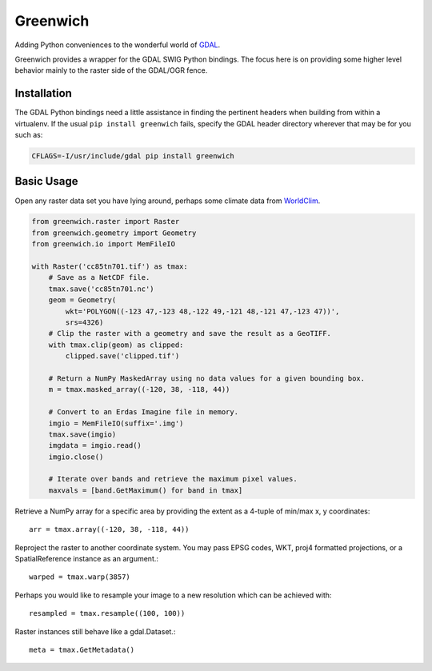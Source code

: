 Greenwich
=========

.. image:: https://travis-ci.org/bkg/greenwich.svg?branch=master
    :target: https://travis-ci.org/bkg/greenwich
.. image:: https://coveralls.io/repos/bkg/greenwich/badge.png?branch=master
    :target: https://coveralls.io/r/bkg/greenwich?branch=master 

Adding Python conveniences to the wonderful world of `GDAL <http://www.gdal.org/>`_.

Greenwich provides a wrapper for the GDAL SWIG Python bindings. The focus here is on
providing some higher level behavior mainly to the raster side of the GDAL/OGR fence.

Installation
------------

The GDAL Python bindings need a little assistance in finding the pertinent
headers when building from within a virtualenv. If the usual ``pip install greenwich``
fails, specify the GDAL header directory wherever that may be for you such as:

.. code-block:: sh

    CFLAGS=-I/usr/include/gdal pip install greenwich

Basic Usage
-----------

Open any raster data set you have lying around, perhaps some climate data from
`WorldClim <http://worldclim.org/CMIP5>`_.

.. code-block:: python

    from greenwich.raster import Raster
    from greenwich.geometry import Geometry
    from greenwich.io import MemFileIO

    with Raster('cc85tn701.tif') as tmax:
        # Save as a NetCDF file.
        tmax.save('cc85tn701.nc')
        geom = Geometry(
            wkt='POLYGON((-123 47,-123 48,-122 49,-121 48,-121 47,-123 47))',
            srs=4326)
        # Clip the raster with a geometry and save the result as a GeoTIFF.
        with tmax.clip(geom) as clipped:
            clipped.save('clipped.tif')

        # Return a NumPy MaskedArray using no data values for a given bounding box.
        m = tmax.masked_array((-120, 38, -118, 44))

        # Convert to an Erdas Imagine file in memory.
        imgio = MemFileIO(suffix='.img')
        tmax.save(imgio)
        imgdata = imgio.read()
        imgio.close()

        # Iterate over bands and retrieve the maximum pixel values.
        maxvals = [band.GetMaximum() for band in tmax]

Retrieve a NumPy array for a specific area by providing the extent as a 4-tuple of min/max x, y coordinates::

    arr = tmax.array((-120, 38, -118, 44))

Reproject the raster to another coordinate system. You may pass EPSG codes, WKT,
proj4 formatted projections, or a SpatialReference instance as an argument.::

    warped = tmax.warp(3857)

Perhaps you would like to resample your image to a new resolution which can be
achieved with::

    resampled = tmax.resample((100, 100))

Raster instances still behave like a gdal.Dataset.::

    meta = tmax.GetMetadata()
